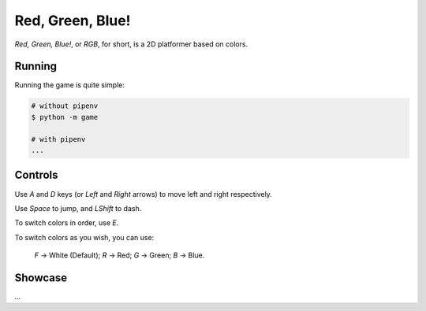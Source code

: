 Red, Green, Blue!
=================

*Red, Green, Blue!*, or *RGB*, for short, is a 2D platformer based on colors.

Running
-------

Running the game is quite simple:

.. code-block:: sh

    # without pipenv
    $ python -m game

    # with pipenv
    ...

Controls
--------

Use *A* and *D* keys (or *Left* and *Right* arrows) to move left and right respectively.

Use *Space* to jump, and *LShift* to dash.

To switch colors in order, use *E*.

To switch colors as you wish, you can use:

    *F* -> White (Default);
    *R* -> Red;
    *G* -> Green;
    *B* -> Blue.

Showcase
--------

*...*
